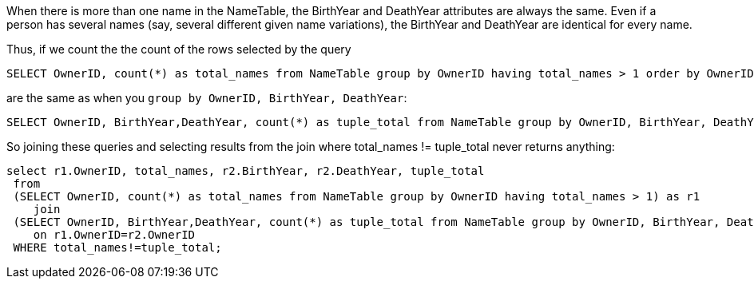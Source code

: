 When there is more than one name in the NameTable, the BirthYear and DeathYear attributes are always the same. Even if a person has several
names (say, several different given name variations), the BirthYear and DeathYear are identical for every name.

Thus, if we count the the count of the rows selected by the query

[source, sql]
----
SELECT OwnerID, count(*) as total_names from NameTable group by OwnerID having total_names > 1 order by OwnerID;
----

are the same as when you `group by OwnerID, BirthYear, DeathYear`:

[source, sql]
----
SELECT OwnerID, BirthYear,DeathYear, count(*) as tuple_total from NameTable group by OwnerID, BirthYear, DeathYear having tuple_total > 1
----

So joining these queries and selecting results from the join where total_names != tuple_total never returns anything:

[source, sql]
----
select r1.OwnerID, total_names, r2.BirthYear, r2.DeathYear, tuple_total
 from 
 (SELECT OwnerID, count(*) as total_names from NameTable group by OwnerID having total_names > 1) as r1
    join
 (SELECT OwnerID, BirthYear,DeathYear, count(*) as tuple_total from NameTable group by OwnerID, BirthYear, DeathYear having tuple_total > 1) as r2
    on r1.OwnerID=r2.OwnerID
 WHERE total_names!=tuple_total;
----
